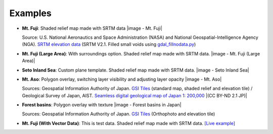 Examples
========

.. raw:: html

   <!--### Features in Development-->

* **Mt. Fuji**: Shaded relief map made with SRTM data
  |image - Mt. Fuji|

  Source: U.S. National Aeronautics and Space Administration (NASA)
  and National Geospatial-Intelligence Agency (NGA). `SRTM elevation
  data <http://www2.jpl.nasa.gov/srtm/cbanddataproducts.html>`__ (SRTM
  V2.1. Filled small voids using
  `gdal\_fillnodata.py <http://www.gdal.org/gdal_fillnodata.html>`__)

* **Mt. Fuji (Large Area)**: With surroundings option. Shaded relief
  map made with SRTM data.
  |image - Mt. Fuji (Large Area)|

* **Seto Inland Sea**: Custom plane template. Shaded relief map made
  with SRTM data.
  |image - Seto Inland Sea|

* **Mt. Aso**: Polygon overlay, switching layer visibility and
  adjusting layer opacity
  |image - Mt. Aso|

  Sources: Geospatial Information Authority of Japan. `GSI
  Tiles <http://portal.cyberjapan.jp/help/development/>`__ (standard
  map, shaded relief and elevation tile) / Geological Survey of Japan,
  AIST. `Seamless digital geological map of Japan 1: 200,000
  <https://gbank.gsj.jp/seamless/>`__ |(CC BY-ND 2.1 JP)|

* **Forest basins**: Polygon overlay with texture
  |image - Forest basins in Japan|

  Sources: Geospatial Information Authority of Japan. `GSI Tiles
  <http://portal.cyberjapan.jp/help/development/>`__
  (Orthophoto and elevation tile)

* **Mt. Fuji (With Vector Data)**: This is test data. Shaded relief
  map made with SRTM data.
  `[Live example] <https://dl.dropboxusercontent.com/u/21526091/qgis-plugins/samples/Qgis2threejsTest/dat-gui.html>`__
